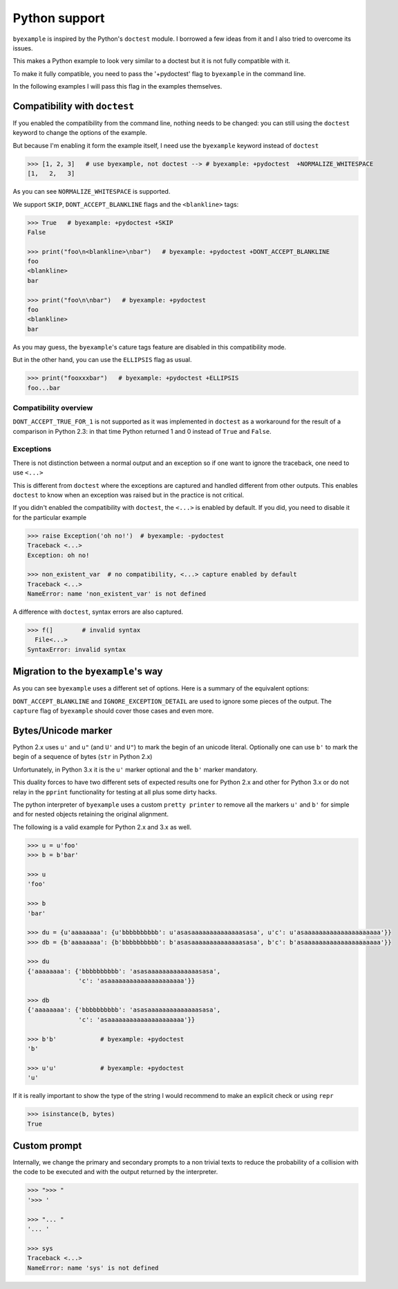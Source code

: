 Python support
==============

``byexample`` is inspired by the Python's ``doctest`` module. I borrowed a
few ideas from it and I also tried to overcome its issues.

This makes a Python example to look very similar to a doctest but it is not
fully compatible with it.

To make it fully compatible, you need to pass the '+pydoctest' flag to
``byexample`` in the command line.

In the following examples I will pass this flag in the examples themselves.

Compatibility with ``doctest``
------------------------------

If you enabled the compatibility from the command line, nothing needs to be
changed: you can still using the ``doctest`` keyword to change the options
of the example.

But because I'm enabling it form the example itself, I need use the
``byexample`` keyword instead of ``doctest``

.. code:: python

    >>> [1, 2, 3]   # use byexample, not doctest --> # byexample: +pydoctest  +NORMALIZE_WHITESPACE
    [1,   2,   3]


As you can see ``NORMALIZE_WHITESPACE`` is supported.

We support ``SKIP``, ``DONT_ACCEPT_BLANKLINE`` flags and the  ``<blankline>``
tags:

.. code:: python

    >>> True   # byexample: +pydoctest +SKIP
    False

    >>> print("foo\n<blankline>\nbar")   # byexample: +pydoctest +DONT_ACCEPT_BLANKLINE
    foo
    <blankline>
    bar

    >>> print("foo\n\nbar")   # byexample: +pydoctest
    foo
    <blankline>
    bar

As you may guess, the ``byexample``'s cature tags feature are disabled in this
compatibility mode.

But in the other hand, you can use the ``ELLIPSIS`` flag as usual.

.. code:: python

    >>> print("fooxxxbar")   # byexample: +pydoctest +ELLIPSIS
    foo...bar


Compatibility overview
......................

==========================  ============================
``doctest``                 Observations
==========================  ============================
``NORMALIZE_WHITESPACE``    Supported
``DONT_ACCEPT_TRUE_FOR_1``  Ignored
``ELLIPSIS``                Supported
``SKIP``                    Supported
``IGNORE_EXCEPTION_DETAIL`` Ignored
``DONT_ACCEPT_BLANKLINE``   Supported
=========================== ============================

``DONT_ACCEPT_TRUE_FOR_1`` is not supported as it was implemented in ``doctest``
as a workaround for the result of a comparison in Python 2.3: in that time
Python returned 1 and 0 instead of ``True`` and ``False``.


Exceptions
..........

There is not distinction between a normal output and an exception so if
one want to ignore the traceback, one need to use ``<...>``

This is different from ``doctest`` where the exceptions are captured and handled
different from other outputs. This enables ``doctest`` to know when an
exception was raised but in the practice is not critical.

If you didn't enabled the compatibility with ``doctest``, the ``<...>`` is
enabled by default.
If you did, you need to disable it for the particular example

.. code:: python

    >>> raise Exception('oh no!')  # byexample: -pydoctest
    Traceback <...>
    Exception: oh no!

    >>> non_existent_var  # no compatibility, <...> capture enabled by default
    Traceback <...>
    NameError: name 'non_existent_var' is not defined


A difference with ``doctest``, syntax errors are also captured.

.. code:: python

    >>> f(]        # invalid syntax
      File<...>
    SyntaxError: invalid syntax

Migration to the ``byexample``'s way
------------------------------------

As you can see ``byexample`` uses a different set of options. Here
is a summary of the equivalent options:

====================  ==========================  ============================
``byexample``         ``doctest``                 Observations
====================  ==========================  ============================
``norm-ws``           ``NORMALIZE_WHITESPACE``    Same functionality.
*not supported*       ``DONT_ACCEPT_TRUE_FOR_1``  Only useful for Python 2.3.
``capture``           ``ELLIPSIS``                More powerful than ``doctest`` version
``skip``              ``SKIP``                    Same functionality.
``pass``              *not supported*             Execute but do not check.
*better alternative*  ``IGNORE_EXCEPTION_DETAIL`` Use the more general ``capture`` flag.
*better alternative*  ``DONT_ACCEPT_BLANKLINE``   Use the more general ``capture`` flag.
====================  =========================== ============================

``DONT_ACCEPT_BLANKLINE`` and ``IGNORE_EXCEPTION_DETAIL`` are used to ignore
some pieces of the output. The ``capture`` flag of ``byexample`` should cover
those cases and even more.


Bytes/Unicode marker
--------------------

Python 2.x uses ``u'`` and ``u"`` (and ``U'`` and ``U"``) to mark the begin of
an unicode literal. Optionally one can use ``b'`` to mark the begin of a
sequence of bytes (``str`` in Python 2.x)

Unfortunately, in Python 3.x it is the ``u'`` marker optional and the ``b'``
marker mandatory.

This duality forces to have two different sets of expected results one for
Python 2.x and other for Python 3.x or do not relay in the ``pprint``
functionality for testing at all plus some dirty hacks.

The python interpreter of ``byexample`` uses a custom ``pretty printer``
to remove all the markers ``u'`` and ``b'`` for simple and for nested objects
retaining the original alignment.

The following is a valid example for Python 2.x and 3.x as well.

.. code:: python

    >>> u = u'foo'
    >>> b = b'bar'

    >>> u
    'foo'

    >>> b
    'bar'

    >>> du = {u'aaaaaaaa': {u'bbbbbbbbbb': u'asasaaaaaaaaaaaaaasasa', u'c': u'asaaaaaaaaaaaaaaaaaaaaa'}}
    >>> db = {b'aaaaaaaa': {b'bbbbbbbbbb': b'asasaaaaaaaaaaaaaasasa', b'c': b'asaaaaaaaaaaaaaaaaaaaaa'}}

    >>> du
    {'aaaaaaaa': {'bbbbbbbbbb': 'asasaaaaaaaaaaaaaasasa',
                  'c': 'asaaaaaaaaaaaaaaaaaaaaa'}}

    >>> db
    {'aaaaaaaa': {'bbbbbbbbbb': 'asasaaaaaaaaaaaaaasasa',
                  'c': 'asaaaaaaaaaaaaaaaaaaaaa'}}

    >>> b'b'            # byexample: +pydoctest
    'b'

    >>> u'u'            # byexample: +pydoctest
    'u'

If it is really important to show the type of the string I would recommend to
make an explicit check or using ``repr``

.. code:: python

    >>> isinstance(b, bytes)
    True


Custom prompt
-------------

Internally, we change the primary and secondary prompts to a non trivial
texts to reduce the probability of a collision with the code to be
executed and with the output returned by the interpreter.

.. code:: python

    >>> ">>> "
    '>>> '

    >>> "... "
    '... '

    >>> sys
    Traceback <...>
    NameError: name 'sys' is not defined
